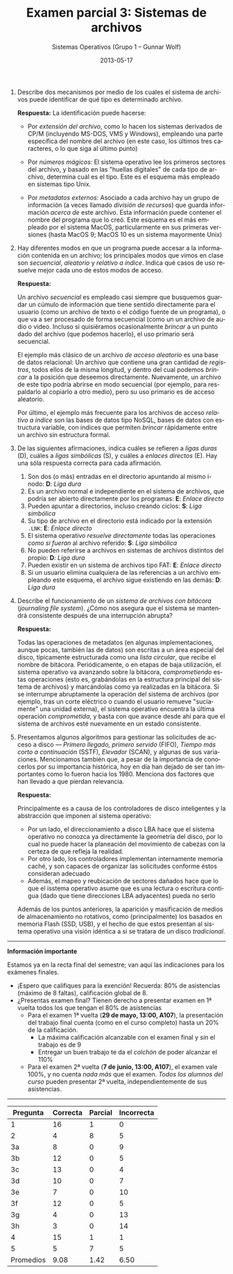 #+TITLE: Examen parcial 3: Sistemas de archivos
#+AUTHOR: Sistemas Operativos (Grupo 1 – Gunnar Wolf)
#+DATE: 2013-05-17
#+OPTIONS: num:t toc:nil
#+LATEX_HEADER: \usepackage{setspace}
#+LATEX_HEADER: \usepackage[margin=2cm]{geometry}
#+LATEX_HEADER: \usepackage[spanish]{babel}
#+LANGUAGE: es

1. Describe dos mecanismos por medio de los cuales el sistema de
   archivos puede identificar de qué tipo es determinado archivo.

  *Respuesta:* La identificación puede hacerse:

   - Por /extensión del archivo/, como lo hacen los sistemas derivados
     de CP/M (incluyendo MS-DOS, VMS y Windows), empleando una parte
     específica del nombre del archivo (en este caso, los últimos tres
     caracteres, o lo que siga al último punto)

   - Por /números mágicos/: El sistema operativo lee los primeros
     sectores del archivo, y basado en las "huellas digitales" de
     cada tipo de archivo, determina cuál es el tipo. Este es el
     esquema más empleado en sistemas tipo Unix.

   - Por /metadatos externos/: Asociado a cada archivo hay un grupo de
     información (a veces llamado /división de recursos/) que guarda
     información /acerca de/ este archivo. Esta información puede
     contener el nombre del programa que lo creó. Este esquema es el
     más empleado por el sistema MacOS, particularmente en sus
     primeras versiones (hasta MacOS 9; MacOS 10 es un sistema
     mayormente Unix)

2. Hay diferentes modos en que un programa puede accesar a la
   información contenida en un archivo; los principales modos que
   vimos en clase son /secuencial/, /aleatorio/ y /relativo a
   índice/. Indica qué casos de uso resuelve mejor cada uno de estos
   modos de acceso.

   *Respuesta:*

   Un archivo /secuencial/ es empleado casi siempre que busquemos
   guardar un cúmulo de información que tiene sentido directamente
   para el usuario (como un archivo de texto o el código fuente de un
   programa), o que va a ser procesado de forma secuencial (como un
   un archivo de audio o video. Incluso si quisiéramos ocasionalmente
   /brincar/ a un punto dado del archivo (que podemos hacerlo), el
   uso primario será secuencial.

   El ejemplo más clásico de un archivo /de acceso aleatorio/ es una
   base de datos relacional: Un archivo que contiene una gran cantidad
   de /registros/, todos ellos de la misma longitud, y dentro del cual
   podemos /brincar/ a la posición que deseemos
   directamente. Nuevamente, un archivo de este tipo podría abrirse en
   modo secuencial (por ejemplo, para respaldarlo al copiarlo a otro
   medio), pero su uso primario es de acceso aleatorio.

   Por último, el ejemplo más frecuente para los archivos de acceso
   /relativo a índice/ son las bases de datos tipo NoSQL, bases de
   datos con estructura variable, con índices que permiten /brincar/
   rápidamente entre un archivo sin estructura formal.

3. De las siguientes afirmaciones, indica cuáles se refieren a /ligas
   duras/ (D), cuáles a /ligas simbólicas/ (S), y cuáles a /enlaces
   directos/ (E). Hay una sóla respuesta correcta para cada
   afirmación.
   1. Son dos (o más) entradas en el directorio apuntando al mismo
      i-nodo: *D*: /Liga dura/
   2. Es un archivo normal e independiente en el sistema de archivos,
      que podría ser abierto directamente por los programas: *E*:
      /Enlace directo/
   3. Pueden apuntar a directorios, incluso creando ciclos: *S*: /Liga
      simbólica/
   4. Su tipo de archivo en el directorio está indicado por la
      extensión =.LNK=: *E*: /Enlace directo/
   5. El sistema operativo /resuelve directamente/ todas las
      operaciones /como si fueran/ al archivo referido: *S*: /Liga
      simbólica/
   6. No pueden referirse a archivos en sistemas de archivos distintos
      del propio: *D*: /Liga dura/
   7. Pueden existir en un sistema de archivos tipo FAT: *E*: /Enlace
      directo/
   8. Si un usuario elimina cualquiera de las referencias a un archivo
      empleando este esquema, el archivo sigue existiendo en las
      demás: *D*: /Liga dura/

4. Describe el funcionamiento de un /sistema de archivos con bitácora/
   (/journaling file system/). ¿Cómo nos asegura que el sistema se
   mantendrá consistente después de una interrupción abrupta?

   *Respuesta:*

   Todas las operaciones de metadatos (en algunas implementaciones,
   aunque pocas, también las de datos) son escritas a un área especial
   del disco, típicamente estructurada como una /lista circular/, que
   recibe el nombre de bitácora. Periódicamente, o en etapas de baja
   utilización, el sistema operativo va avanzando sobre la bitácora,
   /comprometiendo/ estas operaciones (esto es, grabándolas en la
   estructura principal del sistema de archivos) y marcándolas como ya
   realizadas en la bitácora. Si se interrumpe abruptamente la
   operación del sistema de archivos (por ejemplo, tras un corte
   eléctrico o cuando el usuario remueve "suciamente" una unidad
   externa), el sistema operativo encuentra la última operación
   /comprometida/, y basta con que avance desde ahí para que el
   sistema de archivos esté nuevamente en un estado consistente.

5. Presentamos algunos algoritmos para gestionar las solicitudes de
   acceso a disco — /Primero llegado, primero servido/ (FIFO), /Tiempo
   más corto a continuación/ (SSTF), /Elevador/ (SCAN), y algunas de
   sus variaciones. Mencionamos también que, a pesar de la importancia
   de conocerlos por su importancia histórica, hoy en día han dejado
   de ser tan importantes como lo fueron hacia los 1980. Menciona dos
   factores que han llevado a que pierdan relevancia.

   *Respuesta:*

   Principalmente es a causa de los controladores de disco
   inteligentes y la abstracción que imponen al sistema operativo:

   - Por un lado, el direccionamiento a disco LBA hace que el sistema
     operativo no conozca ya directamente la geometría del disco, por
     lo cual no puede hacer la planeación del movimiento de cabezas
     con la certeza de que refleja la realidad.
   - Por otro lado, los controladores implementan internamente memoria
     caché, y son capaces de organizar las solicitudes conforme éstos
     consideran adecuado
   - Además, el mapeo y reubicación de sectores dañados hace que lo
     que el isstema operativo asume que es una lectura o escritura
     contigua (dado que tiene direcciones LBA adyacentes) pueda no
     serlo

   Además de los puntos anteriores, la aparición y masificación de
   medios de almacenamiento no rotativos, como (principalmente) los
   basados en memoria Flash (SSD, USB), y el hecho de que estos
   presentan al sistema operativo una visión idéntica a si se tratara
   de un disco /tradicional/.

-----

#+BEGIN_CENTER
*Información importante*
#+END_CENTER
Estamos ya en la recta final del semestre; van aquí las indicaciones
para los exámenes finales.
- ¡Espero que califiques para la exención! Recuerda: 80% de
  asistencias (máximo de 8 faltas), calificación global de 8.
- ¿Presentas examen final? Tienen derecho a presentar examen en 1ª
  vuelta todos los que tengan el 80% de asistencias
  - Para el examen 1ª vuelta (*29 de mayo, 13:00, A107*), la
    presentación del trabajo final cuenta (como en el curso completo)
    hasta un 20% de la calificación.
    - La máxima calificación alcanzable con el examen final y /sin/ el
      trabajo es de 9
    - Entregar un buen trabajo te da el /colchón/ de poder alcanzar el
      110%
  - Para el examen 2ª vuelta (*7 de junio, 13:00, A107*), el examen
    vale 100%, y no cuenta /nada más/ que el examen. /Todos los
    alumnos del curso/ pueden presentar 2ª vuelta, independientemente
    de sus asistencias.

-----

| Pregunta  | Correcta | Parcial | Incorrecta |
|-----------+----------+---------+------------|
| 1         |       16 |       1 |          0 |
| 2         |        4 |       8 |          5 |
| 3a        |        8 |       0 |          9 |
| 3b        |       12 |       0 |          5 |
| 3c        |       13 |       0 |          4 |
| 3d        |       10 |       0 |          7 |
| 3e        |        7 |       0 |         10 |
| 3f        |       12 |       0 |          5 |
| 3g        |        4 |       0 |         13 |
| 3h        |        3 |       0 |         14 |
| 4         |       15 |       1 |          1 |
| 5         |        5 |       7 |          5 |
|-----------+----------+---------+------------|
| Promedios |     9.08 |    1.42 |       6.50 |
#+TBLFM: @14$2..@14$4=(vmean(@2..@13)); f-2
